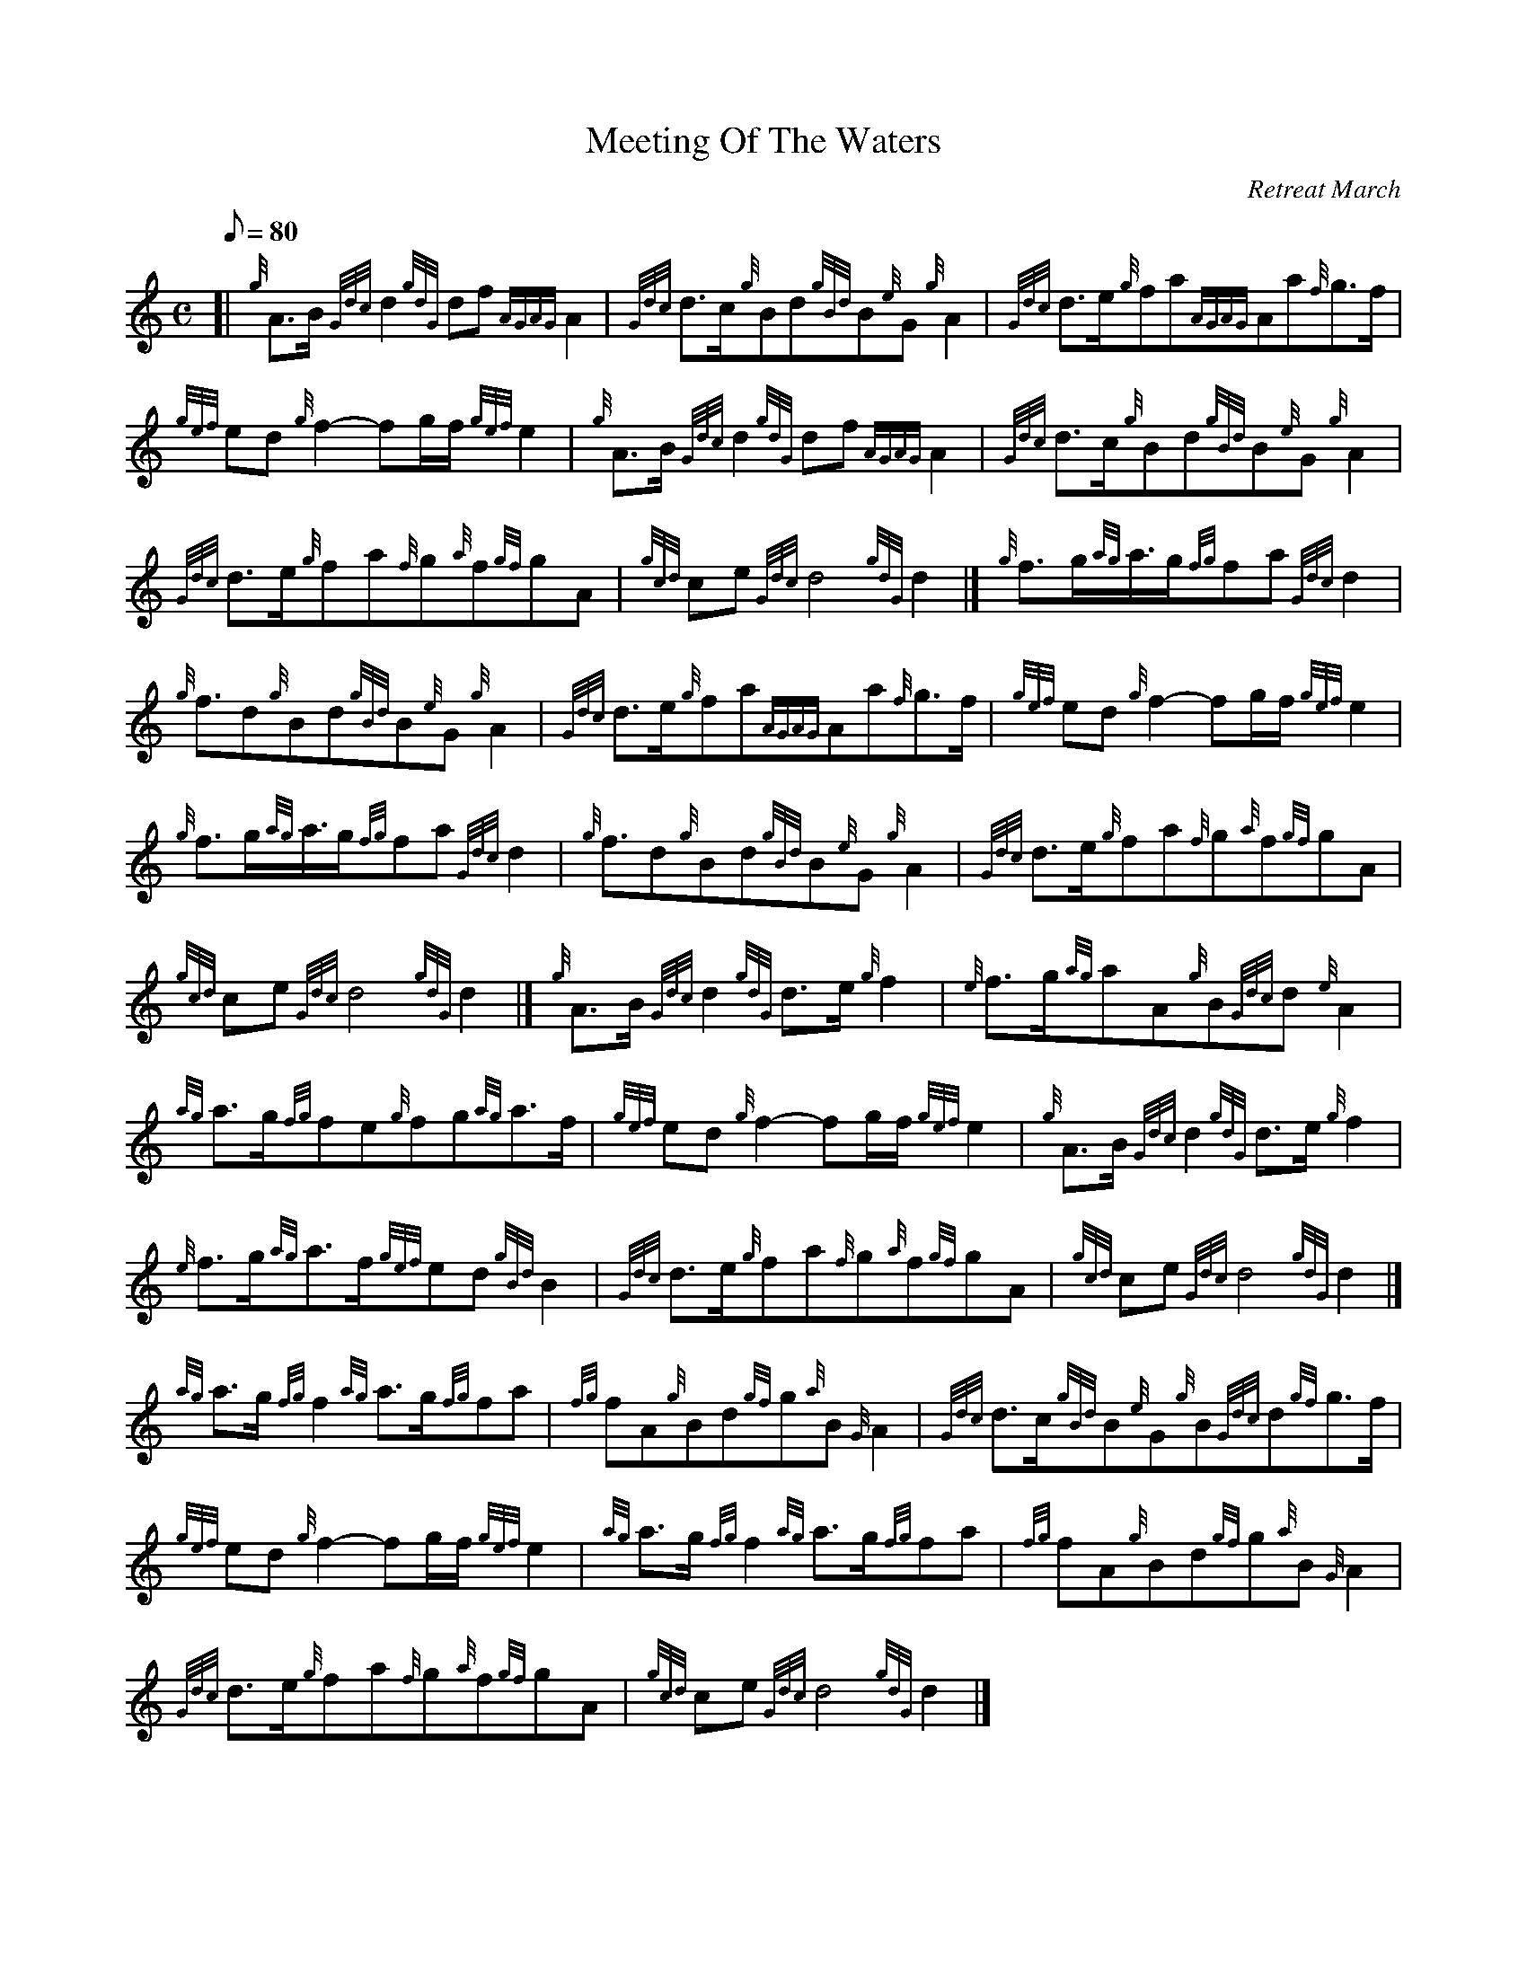X: 1
T:Meeting Of The Waters
M:C
L:1/8
Q:80
C:Retreat March
S:
K:HP
[| {g}A3/2B/2{Gdc}d2{gdG}df{AGAG}A2|
{Gdc}d3/2c/2{g}Bd{gBd}B{e}G{g}A2|
{Gdc}d3/2e/2{g}fa{AGAG}Aa{f}g3/2f/2|  !
{gef}ed{g}f2-fg/2f/2{gef}e2|
{g}A3/2B/2{Gdc}d2{gdG}df{AGAG}A2|
{Gdc}d3/2c/2{g}Bd{gBd}B{e}G{g}A2|  !
{Gdc}d3/2e/2{g}fa{f}g{a}f{gf}gA|
{gcd}ce{Gdc}d4{gdG}d2|]
{g}f3/2g/2{ag}a3/4g/2{fg}fa{Gdc}d2|  !
{g}f3/2d{g}Bd{gBd}B{e}G{g}A2|
{Gdc}d3/2e/2{g}fa{AGAG}Aa{f}g3/2f/2|
{gef}ed{g}f2-fg/2f/2{gef}e2|  !
{g}f3/2g/2{ag}a3/4g/2{fg}fa{Gdc}d2|
{g}f3/2d{g}Bd{gBd}B{e}G{g}A2|
{Gdc}d3/2e/2{g}fa{f}g{a}f{gf}gA|  !
{gcd}ce{Gdc}d4{gdG}d2|]
{g}A3/2B/2{Gdc}d2{gdG}d3/2e/2{g}f2|
{e}f3/2g/2{ag}aA{g}B{Gdc}d{e}A2|  !
{ag}a3/2g/2{fg}fe{g}fg{ag}a3/2f/2|
{gef}ed{g}f2-fg/2f/2{gef}e2|
{g}A3/2B/2{Gdc}d2{gdG}d3/2e/2{g}f2|  !
{e}f3/2g/2{ag}a3/2f/2{gef}ed{gBd}B2|
{Gdc}d3/2e/2{g}fa{f}g{a}f{gf}gA|
{gcd}ce{Gdc}d4{gdG}d2|]  !
{ag}a3/2g/2{fg}f2{ag}a3/2g/2{fg}fa|
{fg}fA{g}Bd{gf}g{a}B{G}A2|
{Gdc}d3/2c/2{gBd}B{e}G{g}B{Gdc}d{gf}g3/2f/2|  !
{gef}ed{g}f2-fg/2f/2{gef}e2|
{ag}a3/2g/2{fg}f2{ag}a3/2g/2{fg}fa|
{fg}fA{g}Bd{gf}g{a}B{G}A2|  !
{Gdc}d3/2e/2{g}fa{f}g{a}f{gf}gA|
{gcd}ce{Gdc}d4{gdG}d2|]
